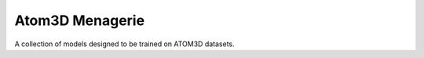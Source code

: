 ****************
Atom3D Menagerie
****************

.. image:: 
   https://img.shields.io/github/actions/workflow/status/kalekundert/atom3d_menagerie/test.yml?branch=master
   :alt: Test status
   :target: https://github.com/kalekundert/atom3d_menagerie/actions

.. image:: https://img.shields.io/coveralls/kalekundert/atom3d_menagerie.svg
   :alt: Test coverage
   :target: https://coveralls.io/github/kalekundert/atom3d_menagerie?branch=master

.. image:: https://img.shields.io/github/last-commit/kalekundert/atom3d_menagerie?logo=github
   :alt: Last commit
   :target: https://github.com/kalekundert/atom3d_menagerie

A collection of models designed to be trained on ATOM3D datasets.
